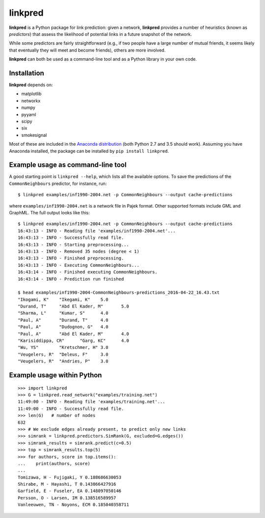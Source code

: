 linkpred
========

**linkpred** is a Python package for link prediction: given a network, **linkpred** provides a number of heuristics (known as *predictors*) that assess the likelihood of potential links in a future snapshot of the network.

While some predictors are fairly straightforward (e.g., if two people have a large number of mutual friends, it seems likely that eventually they will meet and become friends), others are more involved.


.. image:: https://travis-ci.org/rafguns/linkpred.svg?branch=master
    :target: https://travis-ci.org/rafguns/linkpred

.. image:: https://coveralls.io/repos/rafguns/linkpred/badge.svg?branch=master
    :target: https://coveralls.io/r/rafguns/linkpred?branch=master


**linkpred** can both be used as a command-line tool and as a Python library in your own code.


Installation
------------

**linkpred** depends on:

- matplotlib
- networkx
- numpy
- pyyaml
- scipy
- six
- smokesignal

Most of these are included in the `Anaconda distribution <https://www.continuum.io/downloads>`_ (both Python 2.7 and 3.5 should work). Assuming you have Anaconda installed, the package can be installed by ``pip install linkpred``.


Example usage as command-line tool
----------------------------------

A good starting point is ``linkpred --help``, which lists all the available options. To save the predictions of the ``CommonNeighbours`` predictor, for instance, run::

    $ linkpred examples/inf1990-2004.net -p CommonNeighbours --output cache-predictions

where ``examples/inf1990-2004.net`` is a network file in Pajek format. Other supported formats include GML and GraphML. The full output looks like this::

    $ linkpred examples/inf1990-2004.net -p CommonNeighbours --output cache-predictions
    16:43:13 - INFO - Reading file 'examples/inf1990-2004.net'...
    16:43:13 - INFO - Successfully read file.
    16:43:13 - INFO - Starting preprocessing...
    16:43:13 - INFO - Removed 35 nodes (degree < 1)
    16:43:13 - INFO - Finished preprocessing.
    16:43:13 - INFO - Executing CommonNeighbours...
    16:43:14 - INFO - Finished executing CommonNeighbours.
    16:43:14 - INFO - Prediction run finished

    $ head examples/inf1990-2004-CommonNeighbours-predictions_2016-04-22_16.43.txt
    "Ikogami, K"    "Ikegami, K"    5.0
    "Durand, T"     "Abd El Kader, M"       5.0
    "Sharma, L"     "Kumar, S"      4.0
    "Paul, A"       "Durand, T"     4.0
    "Paul, A"       "Dudognon, G"   4.0
    "Paul, A"       "Abd El Kader, M"       4.0
    "Karisiddippa, CR"      "Garg, KC"      4.0
    "Wu, YS"        "Kretschmer, H" 3.0
    "Veugelers, R"  "Deleus, F"     3.0
    "Veugelers, R"  "Andries, P"    3.0


Example usage within Python
---------------------------

::

    >>> import linkpred
    >>> G = linkpred.read_network("examples/training.net")
    11:49:00 - INFO - Reading file 'examples/training.net'...
    11:49:00 - INFO - Successfully read file.
    >>> len(G)   # number of nodes
    632
    >>> # We exclude edges already present, to predict only new links
    >>> simrank = linkpred.predictors.SimRank(G, excluded=G.edges())
    >>> simrank_results = simrank.predict(c=0.5)
    >>> top = simrank_results.top(5)
    >>> for authors, score in top.items():
    ...    print(authors, score)
    ...
    Tomizawa, H - Fujigaki, Y 0.188686630053
    Shirabe, M - Hayashi, T 0.143866427916
    Garfield, E - Fuseler, EA 0.148097050146
    Persson, O - Larsen, IM 0.138516589957
    Vanleeuwen, TN - Noyons, ECM 0.185040358711

